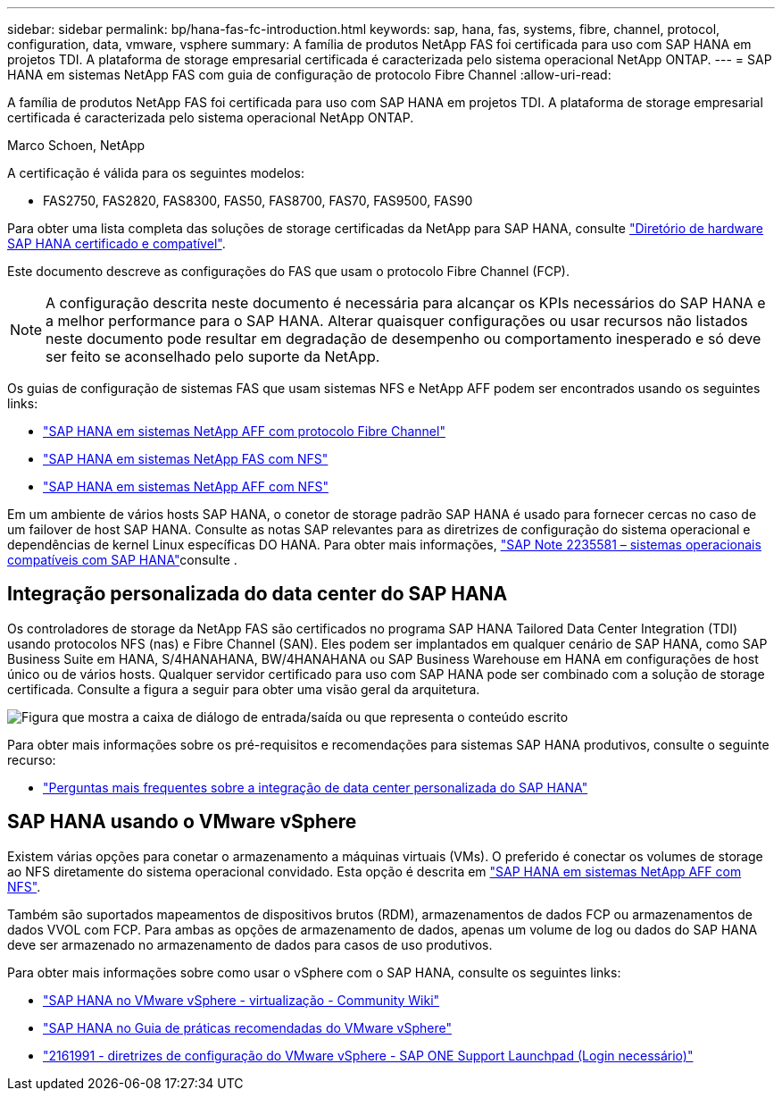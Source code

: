 ---
sidebar: sidebar 
permalink: bp/hana-fas-fc-introduction.html 
keywords: sap, hana, fas, systems, fibre, channel, protocol, configuration, data, vmware, vsphere 
summary: A família de produtos NetApp FAS foi certificada para uso com SAP HANA em projetos TDI. A plataforma de storage empresarial certificada é caracterizada pelo sistema operacional NetApp ONTAP. 
---
= SAP HANA em sistemas NetApp FAS com guia de configuração de protocolo Fibre Channel
:allow-uri-read: 


[role="lead"]
A família de produtos NetApp FAS foi certificada para uso com SAP HANA em projetos TDI. A plataforma de storage empresarial certificada é caracterizada pelo sistema operacional NetApp ONTAP.

Marco Schoen, NetApp

A certificação é válida para os seguintes modelos:

* FAS2750, FAS2820, FAS8300, FAS50, FAS8700, FAS70, FAS9500, FAS90


Para obter uma lista completa das soluções de storage certificadas da NetApp para SAP HANA, consulte https://www.sap.com/dmc/exp/2014-09-02-hana-hardware/enEN/#/solutions?filters=v:deCertified;ve:13["Diretório de hardware SAP HANA certificado e compatível"^].

Este documento descreve as configurações do FAS que usam o protocolo Fibre Channel (FCP).


NOTE: A configuração descrita neste documento é necessária para alcançar os KPIs necessários do SAP HANA e a melhor performance para o SAP HANA. Alterar quaisquer configurações ou usar recursos não listados neste documento pode resultar em degradação de desempenho ou comportamento inesperado e só deve ser feito se aconselhado pelo suporte da NetApp.

Os guias de configuração de sistemas FAS que usam sistemas NFS e NetApp AFF podem ser encontrados usando os seguintes links:

* link:hana-aff-fc-introduction.html["SAP HANA em sistemas NetApp AFF com protocolo Fibre Channel"^]
* link:hana-fas-nfs-introduction.html["SAP HANA em sistemas NetApp FAS com NFS"^]
* link:hana-aff-nfs-introduction.html["SAP HANA em sistemas NetApp AFF com NFS"^]


Em um ambiente de vários hosts SAP HANA, o conetor de storage padrão SAP HANA é usado para fornecer cercas no caso de um failover de host SAP HANA. Consulte as notas SAP relevantes para as diretrizes de configuração do sistema operacional e dependências de kernel Linux específicas DO HANA. Para obter mais informações, https://launchpad.support.sap.com/["SAP Note 2235581 – sistemas operacionais compatíveis com SAP HANA"^]consulte .



== Integração personalizada do data center do SAP HANA

Os controladores de storage da NetApp FAS são certificados no programa SAP HANA Tailored Data Center Integration (TDI) usando protocolos NFS (nas) e Fibre Channel (SAN). Eles podem ser implantados em qualquer cenário de SAP HANA, como SAP Business Suite em HANA, S/4HANAHANA, BW/4HANAHANA ou SAP Business Warehouse em HANA em configurações de host único ou de vários hosts. Qualquer servidor certificado para uso com SAP HANA pode ser combinado com a solução de storage certificada. Consulte a figura a seguir para obter uma visão geral da arquitetura.

image:saphana_fas_fc_image1.png["Figura que mostra a caixa de diálogo de entrada/saída ou que representa o conteúdo escrito"]

Para obter mais informações sobre os pré-requisitos e recomendações para sistemas SAP HANA produtivos, consulte o seguinte recurso:

* http://go.sap.com/documents/2016/05/e8705aae-717c-0010-82c7-eda71af511fa.html["Perguntas mais frequentes sobre a integração de data center personalizada do SAP HANA"^]




== SAP HANA usando o VMware vSphere

Existem várias opções para conetar o armazenamento a máquinas virtuais (VMs). O preferido é conectar os volumes de storage ao NFS diretamente do sistema operacional convidado. Esta opção é descrita em link:hana-aff-nfs-introduction.html["SAP HANA em sistemas NetApp AFF com NFS"^].

Também são suportados mapeamentos de dispositivos brutos (RDM), armazenamentos de dados FCP ou armazenamentos de dados VVOL com FCP. Para ambas as opções de armazenamento de dados, apenas um volume de log ou dados do SAP HANA deve ser armazenado no armazenamento de dados para casos de uso produtivos.

Para obter mais informações sobre como usar o vSphere com o SAP HANA, consulte os seguintes links:

* https://help.sap.com/docs/SUPPORT_CONTENT/virtualization/3362185751.html["SAP HANA no VMware vSphere - virtualização - Community Wiki"^]
* https://www.vmware.com/docs/sap_hana_on_vmware_vsphere_best_practices_guide-white-paper["SAP HANA no Guia de práticas recomendadas do VMware vSphere"^]
* https://launchpad.support.sap.com/["2161991 - diretrizes de configuração do VMware vSphere - SAP ONE Support Launchpad (Login necessário)"^]

